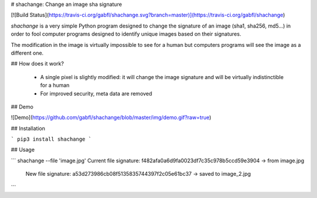 # shachange: Change an image sha signature

[![Build Status](https://travis-ci.org/gabfl/shachange.svg?branch=master)](https://travis-ci.org/gabfl/shachange)

`shachange` is a very simple Python program designed to change the signature of an image (sha1, sha256, md5...) in order to fool computer programs designed to identify unique images based on their signatures.

The modification in the image is virtually impossible to see for a human but computers programs will see the image as a different one.

## How does it work?

 - A single pixel is slightly modified: it will change the image signature and will be virtually indistinctible for a human
 - For improved security, meta data are removed

## Demo

![Demo](https://github.com/gabfl/shachange/blob/master/img/demo.gif?raw=true)

## Installation

```
pip3 install shachange
```

## Usage

```
shachange --file 'image.jpg'
Current file signature: f482afa0a6d9fa0023df7c35c978b5ccd59e3904 -> from image.jpg
    New file signature: a53d273986cb08f5135835744397f2c05e61bc37 -> saved to image_2.jpg
```


